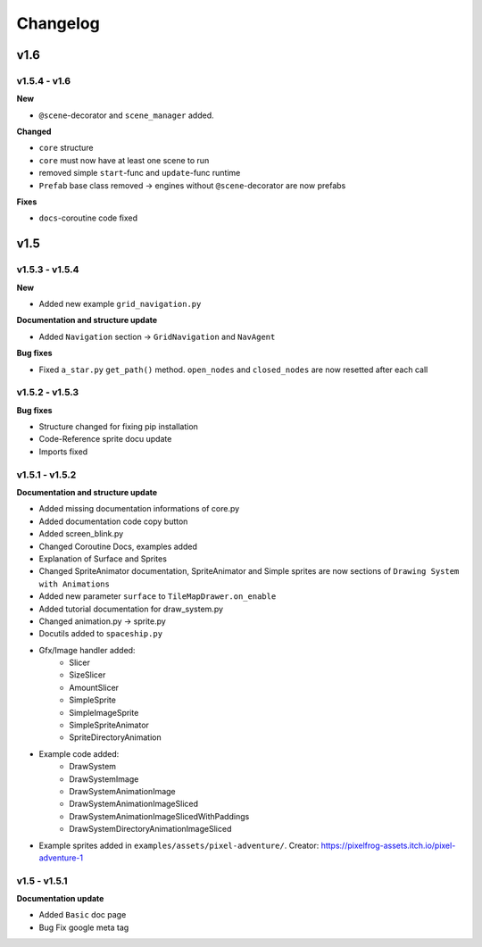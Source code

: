 Changelog
=========

v1.6
^^^^

v1.5.4 - v1.6
---------------

**New**

- ``@scene``-decorator and ``scene_manager`` added.

**Changed**

- ``core`` structure

- ``core`` must now have at least one scene to run

- removed simple ``start``-func and ``update``-func runtime

- ``Prefab`` base class removed -> engines without ``@scene``-decorator are now prefabs 

**Fixes**

- ``docs``-coroutine code fixed

v1.5
^^^^

v1.5.3 - v1.5.4
---------------

**New**

* Added new example ``grid_navigation.py``

**Documentation and structure update**

* Added ``Navigation`` section -> ``GridNavigation`` and ``NavAgent``

**Bug fixes**

* Fixed ``a_star.py`` ``get_path()`` method. ``open_nodes`` and ``closed_nodes`` are now resetted after each call

v1.5.2 - v1.5.3
---------------

**Bug fixes**

* Structure changed for fixing pip installation
* Code-Reference sprite docu update
* Imports fixed

v1.5.1 - v1.5.2
---------------

**Documentation and structure update**

* Added missing documentation informations of core.py
* Added documentation code copy button
* Added screen_blink.py
* Changed Coroutine Docs, examples added
* Explanation of Surface and Sprites
* Changed SpriteAnimator documentation, SpriteAnimator and Simple sprites are now sections of ``Drawing System with Animations``
* Added new parameter ``surface`` to ``TileMapDrawer.on_enable``
* Added tutorial documentation for draw_system.py
* Changed animation.py -> sprite.py
* Docutils added to ``spaceship.py``
* Gfx/Image handler added:
    * Slicer
    * SizeSlicer
    * AmountSlicer
    * SimpleSprite
    * SimpleImageSprite
    * SimpleSpriteAnimator
    * SpriteDirectoryAnimation
* Example code added:
    * DrawSystem
    * DrawSystemImage
    * DrawSystemAnimationImage
    * DrawSystemAnimationImageSliced
    * DrawSystemAnimationImageSlicedWithPaddings
    * DrawSystemDirectoryAnimationImageSliced
* Example sprites added in ``examples/assets/pixel-adventure/``. Creator: https://pixelfrog-assets.itch.io/pixel-adventure-1

v1.5 - v1.5.1
-------------

**Documentation update**

* Added ``Basic``  doc page
* Bug Fix google meta tag